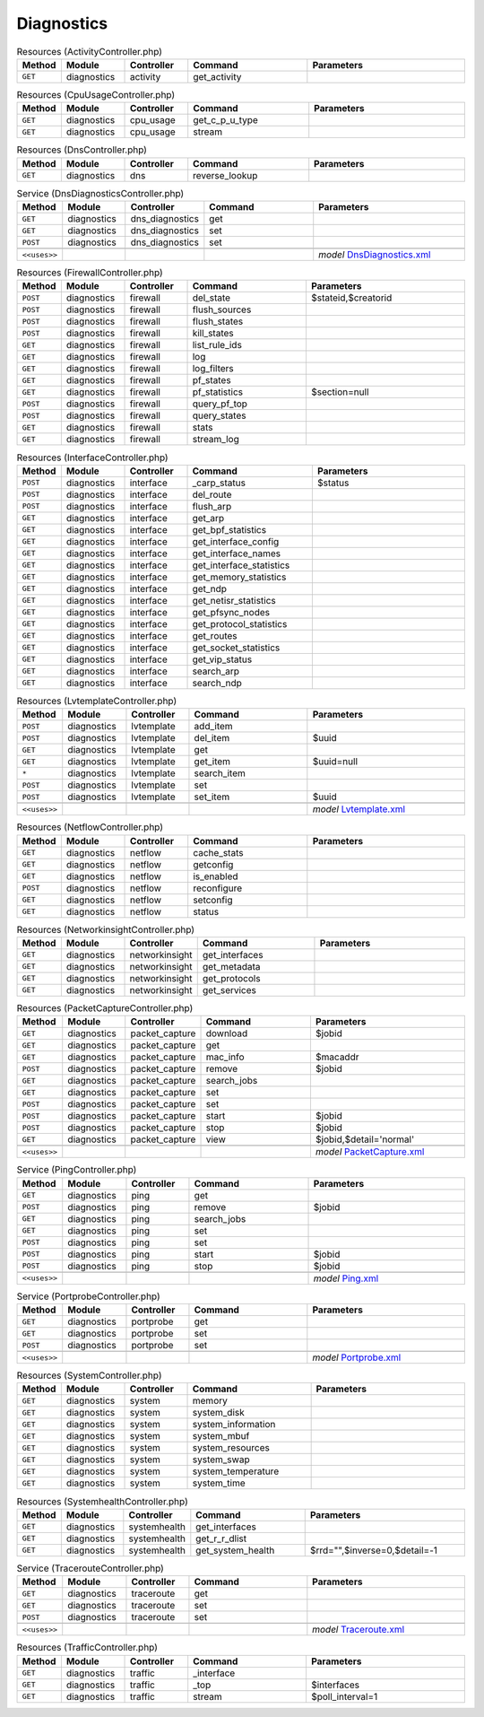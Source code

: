 Diagnostics
~~~~~~~~~~~

.. csv-table:: Resources (ActivityController.php)
   :header: "Method", "Module", "Controller", "Command", "Parameters"
   :widths: 4, 15, 15, 30, 40

    "``GET``","diagnostics","activity","get_activity",""

.. csv-table:: Resources (CpuUsageController.php)
   :header: "Method", "Module", "Controller", "Command", "Parameters"
   :widths: 4, 15, 15, 30, 40

    "``GET``","diagnostics","cpu_usage","get_c_p_u_type",""
    "``GET``","diagnostics","cpu_usage","stream",""

.. csv-table:: Resources (DnsController.php)
   :header: "Method", "Module", "Controller", "Command", "Parameters"
   :widths: 4, 15, 15, 30, 40

    "``GET``","diagnostics","dns","reverse_lookup",""

.. csv-table:: Service (DnsDiagnosticsController.php)
   :header: "Method", "Module", "Controller", "Command", "Parameters"
   :widths: 4, 15, 15, 30, 40

    "``GET``","diagnostics","dns_diagnostics","get",""
    "``GET``","diagnostics","dns_diagnostics","set",""
    "``POST``","diagnostics","dns_diagnostics","set",""

    "``<<uses>>``", "", "", "", "*model* `DnsDiagnostics.xml <https://github.com/opnsense/core/blob/master/src/opnsense/mvc/app/models/OPNsense/Diagnostics/DnsDiagnostics.xml>`__"

.. csv-table:: Resources (FirewallController.php)
   :header: "Method", "Module", "Controller", "Command", "Parameters"
   :widths: 4, 15, 15, 30, 40

    "``POST``","diagnostics","firewall","del_state","$stateid,$creatorid"
    "``POST``","diagnostics","firewall","flush_sources",""
    "``POST``","diagnostics","firewall","flush_states",""
    "``POST``","diagnostics","firewall","kill_states",""
    "``GET``","diagnostics","firewall","list_rule_ids",""
    "``GET``","diagnostics","firewall","log",""
    "``GET``","diagnostics","firewall","log_filters",""
    "``GET``","diagnostics","firewall","pf_states",""
    "``GET``","diagnostics","firewall","pf_statistics","$section=null"
    "``POST``","diagnostics","firewall","query_pf_top",""
    "``POST``","diagnostics","firewall","query_states",""
    "``GET``","diagnostics","firewall","stats",""
    "``GET``","diagnostics","firewall","stream_log",""

.. csv-table:: Resources (InterfaceController.php)
   :header: "Method", "Module", "Controller", "Command", "Parameters"
   :widths: 4, 15, 15, 30, 40

    "``POST``","diagnostics","interface","_carp_status","$status"
    "``POST``","diagnostics","interface","del_route",""
    "``POST``","diagnostics","interface","flush_arp",""
    "``GET``","diagnostics","interface","get_arp",""
    "``GET``","diagnostics","interface","get_bpf_statistics",""
    "``GET``","diagnostics","interface","get_interface_config",""
    "``GET``","diagnostics","interface","get_interface_names",""
    "``GET``","diagnostics","interface","get_interface_statistics",""
    "``GET``","diagnostics","interface","get_memory_statistics",""
    "``GET``","diagnostics","interface","get_ndp",""
    "``GET``","diagnostics","interface","get_netisr_statistics",""
    "``GET``","diagnostics","interface","get_pfsync_nodes",""
    "``GET``","diagnostics","interface","get_protocol_statistics",""
    "``GET``","diagnostics","interface","get_routes",""
    "``GET``","diagnostics","interface","get_socket_statistics",""
    "``GET``","diagnostics","interface","get_vip_status",""
    "``GET``","diagnostics","interface","search_arp",""
    "``GET``","diagnostics","interface","search_ndp",""

.. csv-table:: Resources (LvtemplateController.php)
   :header: "Method", "Module", "Controller", "Command", "Parameters"
   :widths: 4, 15, 15, 30, 40

    "``POST``","diagnostics","lvtemplate","add_item",""
    "``POST``","diagnostics","lvtemplate","del_item","$uuid"
    "``GET``","diagnostics","lvtemplate","get",""
    "``GET``","diagnostics","lvtemplate","get_item","$uuid=null"
    "``*``","diagnostics","lvtemplate","search_item",""
    "``POST``","diagnostics","lvtemplate","set",""
    "``POST``","diagnostics","lvtemplate","set_item","$uuid"

    "``<<uses>>``", "", "", "", "*model* `Lvtemplate.xml <https://github.com/opnsense/core/blob/master/src/opnsense/mvc/app/models/OPNsense/Diagnostics/Lvtemplate.xml>`__"

.. csv-table:: Resources (NetflowController.php)
   :header: "Method", "Module", "Controller", "Command", "Parameters"
   :widths: 4, 15, 15, 30, 40

    "``GET``","diagnostics","netflow","cache_stats",""
    "``GET``","diagnostics","netflow","getconfig",""
    "``GET``","diagnostics","netflow","is_enabled",""
    "``POST``","diagnostics","netflow","reconfigure",""
    "``GET``","diagnostics","netflow","setconfig",""
    "``GET``","diagnostics","netflow","status",""

.. csv-table:: Resources (NetworkinsightController.php)
   :header: "Method", "Module", "Controller", "Command", "Parameters"
   :widths: 4, 15, 15, 30, 40

    "``GET``","diagnostics","networkinsight","get_interfaces",""
    "``GET``","diagnostics","networkinsight","get_metadata",""
    "``GET``","diagnostics","networkinsight","get_protocols",""
    "``GET``","diagnostics","networkinsight","get_services",""

.. csv-table:: Resources (PacketCaptureController.php)
   :header: "Method", "Module", "Controller", "Command", "Parameters"
   :widths: 4, 15, 15, 30, 40

    "``GET``","diagnostics","packet_capture","download","$jobid"
    "``GET``","diagnostics","packet_capture","get",""
    "``GET``","diagnostics","packet_capture","mac_info","$macaddr"
    "``POST``","diagnostics","packet_capture","remove","$jobid"
    "``GET``","diagnostics","packet_capture","search_jobs",""
    "``GET``","diagnostics","packet_capture","set",""
    "``POST``","diagnostics","packet_capture","set",""
    "``POST``","diagnostics","packet_capture","start","$jobid"
    "``POST``","diagnostics","packet_capture","stop","$jobid"
    "``GET``","diagnostics","packet_capture","view","$jobid,$detail='normal'"

    "``<<uses>>``", "", "", "", "*model* `PacketCapture.xml <https://github.com/opnsense/core/blob/master/src/opnsense/mvc/app/models/OPNsense/Diagnostics/PacketCapture.xml>`__"

.. csv-table:: Service (PingController.php)
   :header: "Method", "Module", "Controller", "Command", "Parameters"
   :widths: 4, 15, 15, 30, 40

    "``GET``","diagnostics","ping","get",""
    "``POST``","diagnostics","ping","remove","$jobid"
    "``GET``","diagnostics","ping","search_jobs",""
    "``GET``","diagnostics","ping","set",""
    "``POST``","diagnostics","ping","set",""
    "``POST``","diagnostics","ping","start","$jobid"
    "``POST``","diagnostics","ping","stop","$jobid"

    "``<<uses>>``", "", "", "", "*model* `Ping.xml <https://github.com/opnsense/core/blob/master/src/opnsense/mvc/app/models/OPNsense/Diagnostics/Ping.xml>`__"

.. csv-table:: Service (PortprobeController.php)
   :header: "Method", "Module", "Controller", "Command", "Parameters"
   :widths: 4, 15, 15, 30, 40

    "``GET``","diagnostics","portprobe","get",""
    "``GET``","diagnostics","portprobe","set",""
    "``POST``","diagnostics","portprobe","set",""

    "``<<uses>>``", "", "", "", "*model* `Portprobe.xml <https://github.com/opnsense/core/blob/master/src/opnsense/mvc/app/models/OPNsense/Diagnostics/Portprobe.xml>`__"

.. csv-table:: Resources (SystemController.php)
   :header: "Method", "Module", "Controller", "Command", "Parameters"
   :widths: 4, 15, 15, 30, 40

    "``GET``","diagnostics","system","memory",""
    "``GET``","diagnostics","system","system_disk",""
    "``GET``","diagnostics","system","system_information",""
    "``GET``","diagnostics","system","system_mbuf",""
    "``GET``","diagnostics","system","system_resources",""
    "``GET``","diagnostics","system","system_swap",""
    "``GET``","diagnostics","system","system_temperature",""
    "``GET``","diagnostics","system","system_time",""

.. csv-table:: Resources (SystemhealthController.php)
   :header: "Method", "Module", "Controller", "Command", "Parameters"
   :widths: 4, 15, 15, 30, 40

    "``GET``","diagnostics","systemhealth","get_interfaces",""
    "``GET``","diagnostics","systemhealth","get_r_r_dlist",""
    "``GET``","diagnostics","systemhealth","get_system_health","$rrd="""",$inverse=0,$detail=-1"

.. csv-table:: Service (TracerouteController.php)
   :header: "Method", "Module", "Controller", "Command", "Parameters"
   :widths: 4, 15, 15, 30, 40

    "``GET``","diagnostics","traceroute","get",""
    "``GET``","diagnostics","traceroute","set",""
    "``POST``","diagnostics","traceroute","set",""

    "``<<uses>>``", "", "", "", "*model* `Traceroute.xml <https://github.com/opnsense/core/blob/master/src/opnsense/mvc/app/models/OPNsense/Diagnostics/Traceroute.xml>`__"

.. csv-table:: Resources (TrafficController.php)
   :header: "Method", "Module", "Controller", "Command", "Parameters"
   :widths: 4, 15, 15, 30, 40

    "``GET``","diagnostics","traffic","_interface",""
    "``GET``","diagnostics","traffic","_top","$interfaces"
    "``GET``","diagnostics","traffic","stream","$poll_interval=1"
